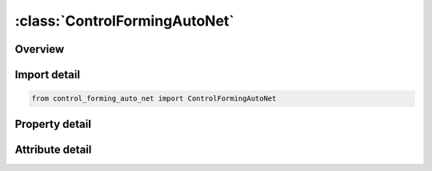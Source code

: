





:class:`ControlFormingAutoNet`
==============================


.. py:class:: control_forming_auto_net.ControlFormingAutoNet(**kwargs)

   Bases: :py:obj:`ansys.dyna.core.lib.keyword_base.KeywordBase`


   
   DYNA CONTROL_FORMING_AUTO_NET keyword
















   ..
       !! processed by numpydoc !!


.. py:currentmodule:: ControlFormingAutoNet

Overview
--------

.. tab-set::




   .. tab-item:: Properties

      .. list-table::
          :header-rows: 0
          :widths: auto

          * - :py:attr:`~idnet`
            - Get or set the ID of the net; must be unique.
          * - :py:attr:`~itype`
            - Get or set the Not used at this time
          * - :py:attr:`~idv`
            - Get or set the Vector ID indicating the direction of the net to be generated. See *DEFINE_VECTOR for details. If not defined, the net will be generated along the global Z-axis
          * - :py:attr:`~idp`
            - Get or set the Part ID of the panel undergoing springback simulation.
          * - :py:attr:`~x`
            - Get or set the X-coordinate of a reference point for the net to be generated
          * - :py:attr:`~y`
            - Get or set the Y-coordinate of a reference point for the net to be generated
          * - :py:attr:`~z`
            - Get or set the Z-coordinate of a reference point for the net to be generated
          * - :py:attr:`~sx`
            - Get or set the Length of the net along X-axis.
          * - :py:attr:`~sy`
            - Get or set the Length of the net along X-axis.
          * - :py:attr:`~offset`
            - Get or set the The net will be generated at this offset distance away from the reference point.


   .. tab-item:: Attributes

      .. list-table::
          :header-rows: 0
          :widths: auto

          * - :py:attr:`~keyword`
            - 
          * - :py:attr:`~subkeyword`
            - 






Import detail
-------------

.. code-block:: python

    from control_forming_auto_net import ControlFormingAutoNet

Property detail
---------------

.. py:property:: idnet
   :type: Optional[int]


   
   Get or set the ID of the net; must be unique.
















   ..
       !! processed by numpydoc !!

.. py:property:: itype
   :type: Optional[str]


   
   Get or set the Not used at this time
















   ..
       !! processed by numpydoc !!

.. py:property:: idv
   :type: int


   
   Get or set the Vector ID indicating the direction of the net to be generated. See *DEFINE_VECTOR for details. If not defined, the net will be generated along the global Z-axis
















   ..
       !! processed by numpydoc !!

.. py:property:: idp
   :type: int


   
   Get or set the Part ID of the panel undergoing springback simulation.
















   ..
       !! processed by numpydoc !!

.. py:property:: x
   :type: float


   
   Get or set the X-coordinate of a reference point for the net to be generated
















   ..
       !! processed by numpydoc !!

.. py:property:: y
   :type: float


   
   Get or set the Y-coordinate of a reference point for the net to be generated
















   ..
       !! processed by numpydoc !!

.. py:property:: z
   :type: float


   
   Get or set the Z-coordinate of a reference point for the net to be generated
















   ..
       !! processed by numpydoc !!

.. py:property:: sx
   :type: float


   
   Get or set the Length of the net along X-axis.
















   ..
       !! processed by numpydoc !!

.. py:property:: sy
   :type: float


   
   Get or set the Length of the net along X-axis.
















   ..
       !! processed by numpydoc !!

.. py:property:: offset
   :type: float


   
   Get or set the The net will be generated at this offset distance away from the reference point.
   GT.0: the net will be on the global +Z side, or on the vector head side if IDV is defined.
   LT.0: the net will be on the global ¨CZ side, or on the vector tail side if IDV is defined
















   ..
       !! processed by numpydoc !!



Attribute detail
----------------

.. py:attribute:: keyword
   :value: 'CONTROL'


.. py:attribute:: subkeyword
   :value: 'FORMING_AUTO_NET'







